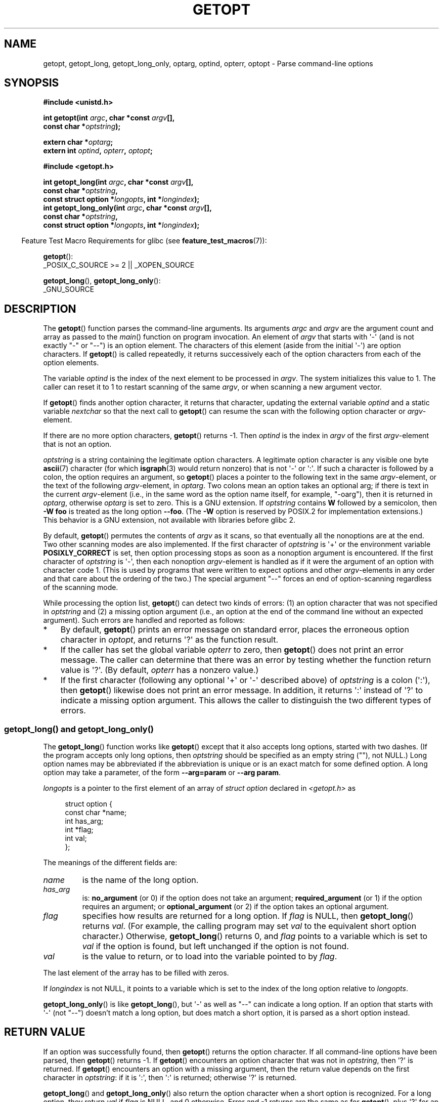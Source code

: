 .\" Copyright (c) 1993 by Thomas Koenig (ig25@rz.uni-karlsruhe.de)
.\" and Copyright 2006-2008, Michael Kerrisk <mtk.manpages@gmail.com>
.\"
.\" %%%LICENSE_START(VERBATIM)
.\" Permission is granted to make and distribute verbatim copies of this
.\" manual provided the copyright notice and this permission notice are
.\" preserved on all copies.
.\"
.\" Permission is granted to copy and distribute modified versions of this
.\" manual under the conditions for verbatim copying, provided that the
.\" entire resulting derived work is distributed under the terms of a
.\" permission notice identical to this one.
.\"
.\" Since the Linux kernel and libraries are constantly changing, this
.\" manual page may be incorrect or out-of-date.  The author(s) assume no
.\" responsibility for errors or omissions, or for damages resulting from
.\" the use of the information contained herein.  The author(s) may not
.\" have taken the same level of care in the production of this manual,
.\" which is licensed free of charge, as they might when working
.\" professionally.
.\"
.\" Formatted or processed versions of this manual, if unaccompanied by
.\" the source, must acknowledge the copyright and authors of this work.
.\" %%%LICENSE_END
.\"
.\" Modified Sat Jul 24 19:27:50 1993 by Rik Faith (faith@cs.unc.edu)
.\" Modified Mon Aug 30 22:02:34 1995 by Jim Van Zandt <jrv@vanzandt.mv.com>
.\"  longindex is a pointer, has_arg can take 3 values, using consistent
.\"  names for optstring and longindex, "\n" in formats fixed.  Documenting
.\"  opterr and getopt_long_only.  Clarified explanations (borrowing heavily
.\"  from the source code).
.\" Modified 8 May 1998 by Joseph S. Myers (jsm28@cam.ac.uk)
.\" Modified 990715, aeb: changed `EOF' into `-1' since that is what POSIX
.\"  says; moreover, EOF is not defined in <unistd.h>.
.\" Modified 2002-02-16, joey: added information about nonexistent
.\"  option character and colon as first option character
.\" Modified 2004-07-28, Michael Kerrisk <mtk.manpages@gmail.com>
.\"	Added text to explain how to order both '[-+]' and ':' at
.\"		the start of optstring
.\" Modified 2006-12-15, mtk, Added getopt() example program.
.\"
.TH GETOPT 3  2021-03-22 "GNU" "Linux Programmer's Manual"
.SH NAME
getopt, getopt_long, getopt_long_only,
optarg, optind, opterr, optopt \- Parse command-line options
.SH SYNOPSIS
.nf
.B #include <unistd.h>
.PP
.BI "int getopt(int " argc ", char *const " argv [],
.BI "           const char *" optstring );
.PP
.BI "extern char *" optarg ;
.BI "extern int " optind ", " opterr ", " optopt ;
.PP
.B #include <getopt.h>
.PP
.BI "int getopt_long(int " argc ", char *const " argv [],
.BI "           const char *" optstring ,
.BI "           const struct option *" longopts ", int *" longindex );
.BI "int getopt_long_only(int " argc ", char *const " argv [],
.BI "           const char *" optstring ,
.BI "           const struct option *" longopts ", int *" longindex );
.fi
.PP
.RS -4
Feature Test Macro Requirements for glibc (see
.BR feature_test_macros (7)):
.RE
.PP
.BR getopt ():
.nf
    _POSIX_C_SOURCE >= 2 || _XOPEN_SOURCE
.fi
.PP
.BR getopt_long (),
.BR getopt_long_only ():
.nf
    _GNU_SOURCE
.fi
.SH DESCRIPTION
The
.BR getopt ()
function parses the command-line arguments.
Its arguments
.I argc
and
.I argv
are the argument count and array as passed to the
.IR main ()
function on program invocation.
An element of \fIargv\fP that starts with \(aq\-\(aq
(and is not exactly "\-" or "\-\-")
is an option element.
The characters of this element
(aside from the initial \(aq\-\(aq) are option characters.
If
.BR getopt ()
is called repeatedly, it returns successively each of the option characters
from each of the option elements.
.PP
The variable
.I optind
is the index of the next element to be processed in
.IR argv .
The system initializes this value to 1.
The caller can reset it to 1 to restart scanning of the same
.IR argv ,
or when scanning a new argument vector.
.PP
If
.BR getopt ()
finds another option character, it returns that
character, updating the external variable \fIoptind\fP and a static
variable \fInextchar\fP so that the next call to
.BR getopt ()
can
resume the scan with the following option character or
\fIargv\fP-element.
.PP
If there are no more option characters,
.BR getopt ()
returns \-1.
Then \fIoptind\fP is the index in \fIargv\fP of the first
\fIargv\fP-element that is not an option.
.PP
.I optstring
is a string containing the legitimate option characters.
A legitimate option character is any visible one byte
.BR ascii (7)
character (for which
.BR isgraph (3)
would return nonzero) that is not \(aq\-\(aq or \(aq:\(aq.
If such a
character is followed by a colon, the option requires an argument, so
.BR getopt ()
places a pointer to the following text in the same
\fIargv\fP-element, or the text of the following \fIargv\fP-element, in
.IR optarg .
Two colons mean an option takes
an optional arg; if there is text in the current \fIargv\fP-element
(i.e., in the same word as the option name itself, for example, "\-oarg"),
then it is returned in \fIoptarg\fP, otherwise \fIoptarg\fP is set to zero.
This is a GNU extension.
If
.I optstring
contains
.B W
followed by a semicolon, then
.B \-W foo
is treated as the long option
.BR \-\-foo .
(The
.B \-W
option is reserved by POSIX.2 for implementation extensions.)
This behavior is a GNU extension, not available with libraries before
glibc 2.
.PP
By default,
.BR getopt ()
permutes the contents of \fIargv\fP as it
scans, so that eventually all the nonoptions are at the end.
Two other scanning modes are also implemented.
If the first character of
\fIoptstring\fP is \(aq+\(aq or the environment variable
.B POSIXLY_CORRECT
is set, then option processing stops as soon as a nonoption argument is
encountered.
If the first character of \fIoptstring\fP is \(aq\-\(aq, then
each nonoption \fIargv\fP-element is handled as if it were the argument of
an option with character code 1.  (This is used by programs that were
written to expect options and other \fIargv\fP-elements in any order
and that care about the ordering of the two.)
The special argument "\-\-" forces an end of option-scanning regardless
of the scanning mode.
.PP
While processing the option list,
.BR getopt ()
can detect two kinds of errors:
(1) an option character that was not specified in
.IR optstring
and (2) a missing option argument
(i.e., an option at the end of the command line without an expected argument).
Such errors are handled and reported as follows:
.IP * 3
By default,
.BR getopt ()
prints an error message on standard error,
places the erroneous option character in
.IR optopt ,
and returns \(aq?\(aq as the function result.
.IP *
If the caller has set the global variable
.IR opterr
to zero, then
.BR getopt ()
does not print an error message.
The caller can determine that there was an error by testing whether
the function return value is \(aq?\(aq.
(By default,
.IR opterr
has a nonzero value.)
.IP *
If the first character
(following any optional \(aq+\(aq or \(aq\-\(aq described above)
of \fIoptstring\fP
is a colon (\(aq:\(aq), then
.BR getopt ()
likewise does not print an error message.
In addition, it returns \(aq:\(aq instead of \(aq?\(aq to
indicate a missing option argument.
This allows the caller to distinguish the two different types of errors.
.\"
.SS getopt_long() and getopt_long_only()
The
.BR getopt_long ()
function works like
.BR getopt ()
except that it also accepts long options, started with two dashes.
(If the program accepts only long options, then
.I optstring
should be specified as an empty string (""), not NULL.)
Long option names may be abbreviated if the abbreviation is
unique or is an exact match for some defined option.
A long option
may take a parameter, of the form
.B \-\-arg=param
or
.BR "\-\-arg param" .
.PP
.I longopts
is a pointer to the first element of an array of
.I struct option
declared in
.I <getopt.h>
as
.PP
.in +4n
.EX
struct option {
    const char *name;
    int         has_arg;
    int        *flag;
    int         val;
};
.EE
.in
.PP
The meanings of the different fields are:
.TP
.I name
is the name of the long option.
.TP
.I has_arg
is:
\fBno_argument\fP (or 0) if the option does not take an argument;
\fBrequired_argument\fP (or 1) if the option requires an argument; or
\fBoptional_argument\fP (or 2) if the option takes an optional argument.
.TP
.I flag
specifies how results are returned for a long option.
If \fIflag\fP
is NULL, then
.BR getopt_long ()
returns \fIval\fP.
(For example, the calling program may set \fIval\fP to the equivalent short
option character.)
Otherwise,
.BR getopt_long ()
returns 0, and
\fIflag\fP points to a variable which is set to \fIval\fP if the
option is found, but left unchanged if the option is not found.
.TP
\fIval\fP
is the value to return, or to load into the variable pointed
to by \fIflag\fP.
.PP
The last element of the array has to be filled with zeros.
.PP
If \fIlongindex\fP is not NULL, it
points to a variable which is set to the index of the long option relative to
.IR longopts .
.PP
.BR getopt_long_only ()
is like
.BR getopt_long (),
but \(aq\-\(aq as well
as "\-\-" can indicate a long option.
If an option that starts with \(aq\-\(aq
(not "\-\-") doesn't match a long option, but does match a short option,
it is parsed as a short option instead.
.SH RETURN VALUE
If an option was successfully found, then
.BR getopt ()
returns the option character.
If all command-line options have been parsed, then
.BR getopt ()
returns \-1.
If
.BR getopt ()
encounters an option character that was not in
.IR optstring ,
then \(aq?\(aq is returned.
If
.BR getopt ()
encounters an option with a missing argument,
then the return value depends on the first character in
.IR optstring :
if it is \(aq:\(aq, then \(aq:\(aq is returned; otherwise \(aq?\(aq is returned.
.PP
.BR getopt_long ()
and
.BR getopt_long_only ()
also return the option
character when a short option is recognized.
For a long option, they
return \fIval\fP if \fIflag\fP is NULL, and 0 otherwise.
Error and \-1 returns are the same as for
.BR getopt (),
plus \(aq?\(aq for an
ambiguous match or an extraneous parameter.
.SH ENVIRONMENT
.TP
.B POSIXLY_CORRECT
If this is set, then option processing stops as soon as a nonoption
argument is encountered.
.TP
.B _<PID>_GNU_nonoption_argv_flags_
This variable was used by
.BR bash (1)
2.0 to communicate to glibc which arguments are the results of
wildcard expansion and so should not be considered as options.
This behavior was removed in
.BR bash (1)
version 2.01, but the support remains in glibc.
.SH ATTRIBUTES
For an explanation of the terms used in this section, see
.BR attributes (7).
.ad l
.nh
.TS
allbox;
lb lb lbx
l l l.
Interface	Attribute	Value
T{
.BR getopt (),
.BR getopt_long (),
.BR getopt_long_only ()
T}	Thread safety	T{
MT-Unsafe race:getopt env
T}
.TE
.hy
.ad
.sp 1
.SH CONFORMING TO
.TP
.BR getopt ():
POSIX.1-2001, POSIX.1-2008, and POSIX.2,
provided the environment variable
.B POSIXLY_CORRECT
is set.
Otherwise, the elements of \fIargv\fP aren't really
.IR const ,
because these functions permute them.
Nevertheless,
.I const
is used in the prototype to be compatible with other systems.
.IP
The use of \(aq+\(aq and \(aq\-\(aq in
.I optstring
is a GNU extension.
.IP
On some older implementations,
.BR getopt ()
was declared in
.IR <stdio.h> .
SUSv1 permitted the declaration to appear in either
.I <unistd.h>
or
.IR <stdio.h> .
POSIX.1-1996 marked the use of
.I <stdio.h>
for this purpose as LEGACY.
POSIX.1-2001 does not require the declaration to appear in
.IR <stdio.h> .
.TP
.BR getopt_long "() and " getopt_long_only ():
These functions are GNU extensions.
.SH NOTES
A program that scans multiple argument vectors,
or rescans the same vector more than once,
and wants to make use of GNU extensions such as \(aq+\(aq
and \(aq\-\(aq at the start of
.IR optstring ,
or changes the value of
.B POSIXLY_CORRECT
between scans,
must reinitialize
.BR getopt ()
by resetting
.I optind
to 0, rather than the traditional value of 1.
(Resetting to 0 forces the invocation of an internal initialization
routine that rechecks
.B POSIXLY_CORRECT
and checks for GNU extensions in
.IR optstring .)
.PP
Command-line arguments are parsed in strict order
meaning that an option requiring an argument will consume the next argument,
regardless of whether that argument is the correctly specified option argument
or simply the next option
(in the scenario the user mis-specifies the command line).
For example, if
.I optstring
is specified as "1n:"
and the user specifies the command line arguments incorrectly as
.IR "prog\ \-n\ \-1" ,
the
.I \-n
option will be given the
.B optarg
value "\-1", and the
.I \-1
option will be considered to have not been specified.
.SH EXAMPLES
.SS getopt()
The following trivial example program uses
.BR getopt ()
to handle two program options:
.IR \-n ,
with no associated value; and
.IR "\-t val" ,
which expects an associated value.
.PP
.EX
#include <unistd.h>
#include <stdlib.h>
#include <stdio.h>

int
main(int argc, char *argv[])
{
    int flags, opt;
    int nsecs, tfnd;

    nsecs = 0;
    tfnd = 0;
    flags = 0;
    while ((opt = getopt(argc, argv, "nt:")) != \-1) {
        switch (opt) {
        case \(aqn\(aq:
            flags = 1;
            break;
        case \(aqt\(aq:
            nsecs = atoi(optarg);
            tfnd = 1;
            break;
        default: /* \(aq?\(aq */
            fprintf(stderr, "Usage: %s [\-t nsecs] [\-n] name\en",
                    argv[0]);
            exit(EXIT_FAILURE);
        }
    }

    printf("flags=%d; tfnd=%d; nsecs=%d; optind=%d\en",
            flags, tfnd, nsecs, optind);

    if (optind >= argc) {
        fprintf(stderr, "Expected argument after options\en");
        exit(EXIT_FAILURE);
    }

    printf("name argument = %s\en", argv[optind]);

    /* Other code omitted */

    exit(EXIT_SUCCESS);
}
.EE
.SS getopt_long()
The following example program illustrates the use of
.BR getopt_long ()
with most of its features.
.PP
.EX
#include <stdio.h>     /* for printf */
#include <stdlib.h>    /* for exit */
#include <getopt.h>

int
main(int argc, char *argv[])
{
    int c;
    int digit_optind = 0;

    while (1) {
        int this_option_optind = optind ? optind : 1;
        int option_index = 0;
        static struct option long_options[] = {
            {"add",     required_argument, 0,  0 },
            {"append",  no_argument,       0,  0 },
            {"delete",  required_argument, 0,  0 },
            {"verbose", no_argument,       0,  0 },
            {"create",  required_argument, 0, \(aqc\(aq},
            {"file",    required_argument, 0,  0 },
            {0,         0,                 0,  0 }
        };

        c = getopt_long(argc, argv, "abc:d:012",
                 long_options, &option_index);
        if (c == \-1)
            break;

        switch (c) {
        case 0:
            printf("option %s", long_options[option_index].name);
            if (optarg)
                printf(" with arg %s", optarg);
            printf("\en");
            break;

        case \(aq0\(aq:
        case \(aq1\(aq:
        case \(aq2\(aq:
            if (digit_optind != 0 && digit_optind != this_option_optind)
              printf("digits occur in two different argv\-elements.\en");
            digit_optind = this_option_optind;
            printf("option %c\en", c);
            break;

        case \(aqa\(aq:
            printf("option a\en");
            break;

        case \(aqb\(aq:
            printf("option b\en");
            break;

        case \(aqc\(aq:
            printf("option c with value \(aq%s\(aq\en", optarg);
            break;

        case \(aqd\(aq:
            printf("option d with value \(aq%s\(aq\en", optarg);
            break;

        case \(aq?\(aq:
            break;

        default:
            printf("?? getopt returned character code 0%o ??\en", c);
        }
    }

    if (optind < argc) {
        printf("non\-option ARGV\-elements: ");
        while (optind < argc)
            printf("%s ", argv[optind++]);
        printf("\en");
    }

    exit(EXIT_SUCCESS);
}
.EE
.SH SEE ALSO
.BR getopt (1),
.BR getsubopt (3)
